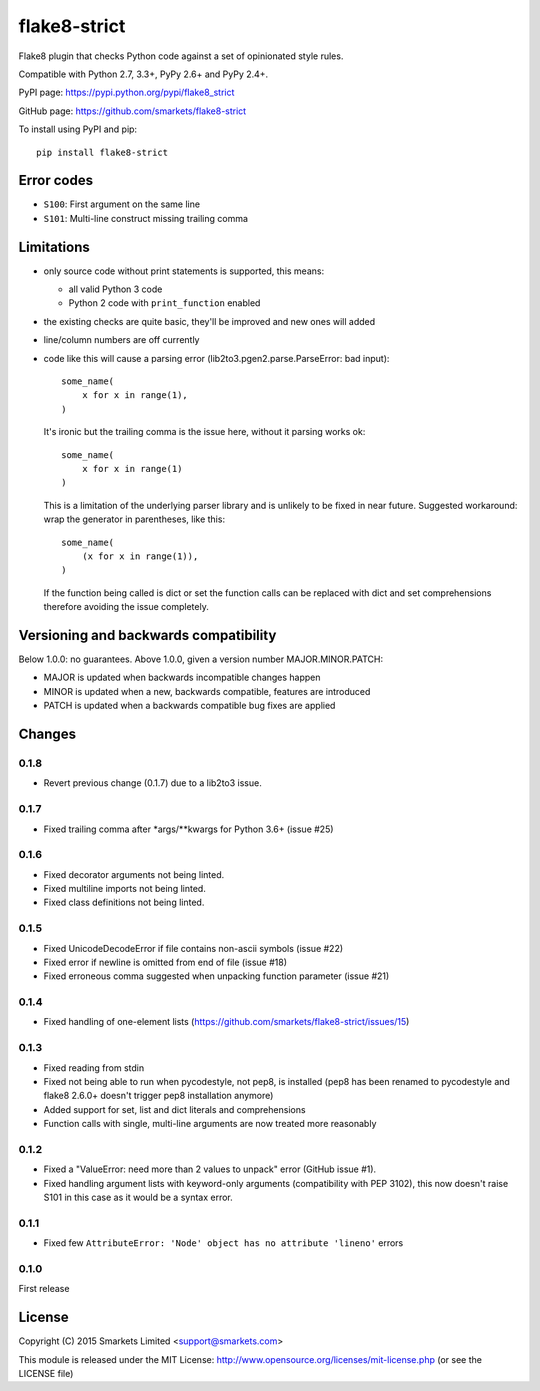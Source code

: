 flake8-strict
=============

.. image:: https://travis-ci.org/smarkets/flake8-strict.png?branch=master
   :alt: Build status
   :target: https://travis-ci.org/smarkets/flake8-strict

Flake8 plugin that checks Python code against a set of opinionated style rules.

Compatible with Python 2.7, 3.3+, PyPy 2.6+ and PyPy 2.4+.

PyPI page: https://pypi.python.org/pypi/flake8_strict

GitHub page: https://github.com/smarkets/flake8-strict

To install using PyPI and pip::

    pip install flake8-strict


Error codes
-----------

* ``S100``: First argument on the same line
* ``S101``: Multi-line construct missing trailing comma


Limitations
-----------

* only source code without print statements is supported, this means:

  * all valid Python 3 code
  * Python 2 code with ``print_function`` enabled

* the existing checks are quite basic, they'll be improved and new
  ones will added
* line/column numbers are off currently
* code like this will cause a parsing error (lib2to3.pgen2.parse.ParseError:
  bad input)::

      some_name(
          x for x in range(1),
      )

  It's ironic but the trailing comma is the issue here, without it parsing
  works ok::

      some_name(
          x for x in range(1)
      )

  This is a limitation of the underlying parser library and is unlikely to
  be fixed in near future. Suggested workaround: wrap the generator in
  parentheses, like this::

      some_name(
          (x for x in range(1)),
      )

  If the function being called is dict or set the function calls can be
  replaced with dict and set comprehensions therefore avoiding the issue
  completely.



Versioning and backwards compatibility
--------------------------------------

Below 1.0.0: no guarantees.
Above 1.0.0, given a version number MAJOR.MINOR.PATCH:

* MAJOR is updated when backwards incompatible changes happen
* MINOR is updated when a new, backwards compatible, features are introduced
* PATCH is updated when a backwards compatible bug fixes are applied

Changes
-------

0.1.8
'''''

* Revert previous change (0.1.7) due to a lib2to3 issue.

0.1.7
'''''

* Fixed trailing comma after *args/**kwargs for Python 3.6+ (issue #25)

0.1.6
'''''

* Fixed decorator arguments not being linted.
* Fixed multiline imports not being linted.
* Fixed class definitions not being linted.

0.1.5
'''''

* Fixed UnicodeDecodeError if file contains non-ascii symbols (issue #22)
* Fixed error if newline is omitted from end of file (issue #18)
* Fixed erroneous comma suggested when unpacking function parameter (issue #21)

0.1.4
'''''

* Fixed handling of one-element lists (https://github.com/smarkets/flake8-strict/issues/15)

0.1.3
'''''

* Fixed reading from stdin
* Fixed not being able to run when pycodestyle, not pep8, is installed (pep8
  has been renamed to pycodestyle and flake8 2.6.0+ doesn't trigger pep8
  installation anymore)
* Added support for set, list and dict literals and comprehensions
* Function calls with single, multi-line arguments are now treated more reasonably

0.1.2
'''''

* Fixed a "ValueError: need more than 2 values to unpack" error (GitHub issue #1).
* Fixed handling argument lists with keyword-only arguments
  (compatibility with PEP 3102), this now doesn't raise S101 in this
  case as it would be a syntax error.

0.1.1
'''''

* Fixed few ``AttributeError: 'Node' object has no attribute 'lineno'`` errors

0.1.0
'''''

First release


License
-------

Copyright (C) 2015 Smarkets Limited <support@smarkets.com>

This module is released under the MIT License: http://www.opensource.org/licenses/mit-license.php (or see the LICENSE file)


